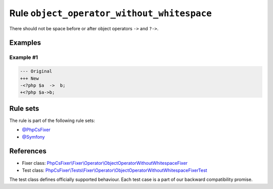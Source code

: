 ===========================================
Rule ``object_operator_without_whitespace``
===========================================

There should not be space before or after object operators ``->`` and ``?->``.

Examples
--------

Example #1
~~~~~~~~~~

.. code-block:: diff

   --- Original
   +++ New
   -<?php $a  ->  b;
   +<?php $a->b;

Rule sets
---------

The rule is part of the following rule sets:

- `@PhpCsFixer <./../../ruleSets/PhpCsFixer.rst>`_
- `@Symfony <./../../ruleSets/Symfony.rst>`_

References
----------

- Fixer class: `PhpCsFixer\\Fixer\\Operator\\ObjectOperatorWithoutWhitespaceFixer <./../../../src/Fixer/Operator/ObjectOperatorWithoutWhitespaceFixer.php>`_
- Test class: `PhpCsFixer\\Tests\\Fixer\\Operator\\ObjectOperatorWithoutWhitespaceFixerTest <./../../../tests/Fixer/Operator/ObjectOperatorWithoutWhitespaceFixerTest.php>`_

The test class defines officially supported behaviour. Each test case is a part of our backward compatibility promise.
